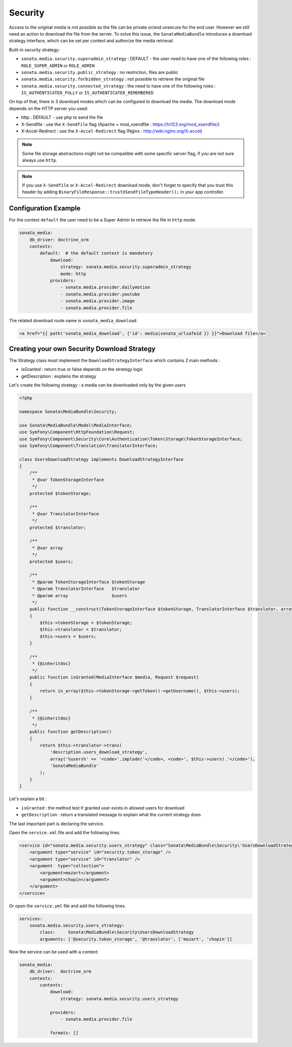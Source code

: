 Security
========

Access to the original media is not possible as the file can be private or/and unsecure for the end user. However
we still need an action to download the file from the server. To solve this issue, the ``SonataMediaBundle`` introduces
a download strategy interface, which can be set per context and authorize the media retrieval.

Built-in security strategy:

* ``sonata.media.security.superadmin_strategy`` : DEFAULT - the user need to have one of the following roles : ``ROLE_SUPER_ADMIN`` or ``ROLE_ADMIN``
* ``sonata.media.security.public_strategy`` : no restriction, files are public
* ``sonata.media.security.forbidden_strategy`` : not possible to retrieve the original file
* ``sonata.media.security.connected_strategy`` : the need to have one of the following roles : ``IS_AUTHENTICATED_FULLY`` or ``IS_AUTHENTICATED_REMEMBERED``

On top of that, there is 3 download modes which can be configured to download the media. The download mode depends on
the HTTP server you used:

* http : DEFAULT - use php to send the file
* X-Sendfile : use the ``X-Sendfile`` flag (Apache + mod_xsendfile : https://tn123.org/mod_xsendfile/)
* X-Accel-Redirect : use the ``X-Accel-Redirect`` flag (Nginx : http://wiki.nginx.org/X-accel)

.. note::

    Some file storage abstractions might not be compatible with some specific server flag,
    if you are not sure always use ``http``.

.. note::

    If you use ``X-Sendfile`` or ``X-Accel-Redirect`` download mode, don't forget to specify that you trust this
    header by adding ``BinaryFileResponse::trustXSendfileTypeHeader();`` in your app controller.


Configuration Example
---------------------

For the context ``default`` the user need to be a Super Admin to retrieve the file in ``http`` mode.

.. code-block:: yaml

    sonata_media:
        db_driver: doctrine_orm
        contexts:
            default:  # the default context is mandatory
                download:
                    strategy: sonata.media.security.superadmin_strategy
                    mode: http
                providers:
                    - sonata.media.provider.dailymotion
                    - sonata.media.provider.youtube
                    - sonata.media.provider.image
                    - sonata.media.provider.file

The related download route name is ``sonata_media_download``.

.. code-block:: jinja

    <a href="{{ path('sonata_media_download', {'id': media|sonata_urlsafeid }) }}">Download file</a>

Creating your own Security Download Strategy
--------------------------------------------

The Strategy class must implement the ``DownloadStrategyInterface`` which contains 2 main methods :

* isGranted : return true or false depends on the strategy logic
* getDescription : explains the strategy

Let's create the following strategy : a media can be downloaded only by the given users


.. code-block:: php

    <?php

    namespace Sonata\MediaBundle\Security;

    use Sonata\MediaBundle\Model\MediaInterface;
    use Symfony\Component\HttpFoundation\Request;
    use Symfony\Component\Security\Core\Authentication\Token\Storage\TokenStorageInterface;
    use Symfony\Component\Translation\TranslatorInterface;

    class UsersDownloadStrategy implements DownloadStrategyInterface
    {
        /**
         * @var TokenStorageInterface
         */
        protected $tokenStorage;

        /**
         * @var TranslatorInterface
         */
        protected $translator;

        /**
         * @var array
         */
        protected $users;

        /**
         * @param TokenStorageInterface $tokenStorage
         * @param TranslatorInterface   $translator
         * @param array                 $users
         */
        public function __construct(TokenStorageInterface $tokenStorage, TranslatorInterface $translator, array $users = array())
        {
            $this->tokenStorage = $tokenStorage;
            $this->translator = $translator;
            $this->users = $users;
        }

        /**
         * {@inheritdoc}
         */
        public function isGranted(MediaInterface $media, Request $request)
        {
            return in_array($this->tokenStorage->getToken()->getUsername(), $this->users);
        }

        /**
         * {@inheritdoc}
         */
        public function getDescription()
        {
            return $this->translator->trans(
                'description.users_download_strategy',
                array('%users%' => '<code>'.implode('</code>, <code>', $this->users).'</code>'),
                'SonataMediaBundle'
            );
        }
    }

Let's explain a bit :

* ``isGranted`` : the method test if granted user exists in allowed users for download
* ``getDescription`` : return a translated message to explain what the current strategy does


The last important part is declaring the service.

Open the ``service.xml`` file and add the following lines.

.. code-block:: xml

        <service id="sonata.media.security.users_strategy" class="Sonata\MediaBundle\Security\'UsersDownloadStrategy">
            <argument type="service" id="security.token_storage" />
            <argument type="service" id="translator" />
            <argument  type="collection">
                <argument>mozart</argument>
                <argument>chopin</argument>
            </argument>
        </service>


Or open the ``service.yml`` file and add the following lines.

.. code-block:: yaml

    services:
        sonata.media.security.users_strategy:
            class:     Sonata\MediaBundle\Security\UsersDownloadStrategy
            arguments: ['@security.token_storage', '@translator', ['mozart', 'chopin']]

Now the service can be used with a context:

.. code-block:: yaml

    sonata_media:
        db_driver:  doctrine_orm
        contexts:
            contents:
                download:
                    strategy: sonata.media.security.users_strategy

                providers:
                    - sonata.media.provider.file

                formats: []
